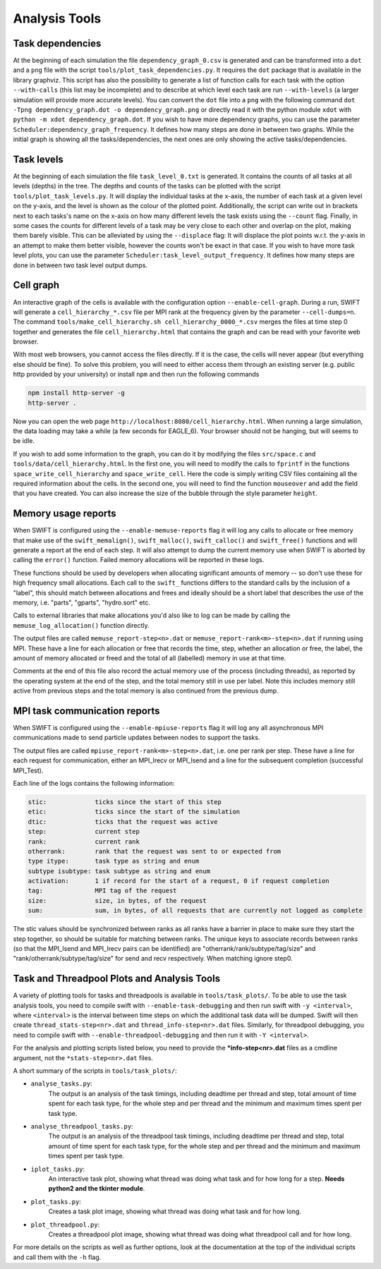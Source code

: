 .. AnalysisTools
   Loic Hausammann 20th March 2019
   Peter W. Draper 28th March 2019

.. _Analysis_Tools:

Analysis Tools
==============

Task dependencies
-----------------

At the beginning of each simulation the file ``dependency_graph_0.csv`` is generated and can be transformed into a ``dot`` and a ``png`` file with the script ``tools/plot_task_dependencies.py``.
It requires the ``dot`` package that is available in the library graphviz.
This script has also the possibility to generate a list of function calls for each task with the option ``--with-calls`` (this list may be incomplete) and to describe at which level each task are run ``--with-levels`` (a larger simulation will provide more accurate levels).
You can convert the ``dot`` file into a ``png`` with the following command
``dot -Tpng dependency_graph.dot -o dependency_graph.png`` or directly read it with the python module ``xdot`` with ``python -m xdot dependency_graph.dot``.
If you wish to have more dependency graphs, you can use the parameter ``Scheduler:dependency_graph_frequency``. It defines how many steps are done in between two graphs.
While the initial graph is showing all the tasks/dependencies, the next ones are only showing the active tasks/dependencies.



Task levels
-----------------

At the beginning of each simulation the file ``task_level_0.txt`` is generated. 
It contains the counts of all tasks at all levels (depths) in the tree.
The depths and counts of the tasks can be plotted with the script ``tools/plot_task_levels.py``.
It will display the individual tasks at the x-axis, the number of each task at a given level on the y-axis, and the level is shown as the colour of the plotted point.
Additionally, the script can write out in brackets next to each tasks's name on the x-axis on how many different levels the task exists using the ``--count`` flag.
Finally, in some cases the counts for different levels of a task may be very close to each other and overlap on the plot, making them barely visible.
This can be alleviated by using the ``--displace`` flag: 
It will displace the plot points w.r.t. the y-axis in an attempt to make them better visible, however the counts won't be exact in that case.
If you wish to have more task level plots, you can use the parameter ``Scheduler:task_level_output_frequency``. 
It defines how many steps are done in between two task level output dumps.




Cell graph
----------

An interactive graph of the cells is available with the configuration option ``--enable-cell-graph``.
During a run, SWIFT will generate a ``cell_hierarchy_*.csv`` file per MPI rank at the frequency given by the parameter ``--cell-dumps=n``.
The command ``tools/make_cell_hierarchy.sh cell_hierarchy_0000_*.csv`` merges the files at time step 0 together and generates the file ``cell_hierarchy.html``
that contains the graph and can be read with your favorite web browser.

With most web browsers, you cannot access the files directly.
If it is the case, the cells will never appear (but everything else should be fine).
To solve this problem, you will need to either access them through an existing server (e.g. public http provided by your university)
or install ``npm`` and then run the following commands

.. code-block:: bash

   npm install http-server -g
   http-server .

Now you can open the web page ``http://localhost:8080/cell_hierarchy.html``.
When running a large simulation, the data loading may take a while (a few seconds for EAGLE_6).
Your browser should not be hanging, but will seems to be idle.

If you wish to add some information to the graph, you can do it by modifying the files ``src/space.c`` and ``tools/data/cell_hierarchy.html``.
In the first one, you will need to modify the calls to ``fprintf`` in the functions ``space_write_cell_hierarchy`` and ``space_write_cell``.
Here the code is simply writing CSV files containing all the required information about the cells.
In the second one, you will need to find the function ``mouseover`` and add the field that you have created.
You can also increase the size of the bubble through the style parameter ``height``.

Memory usage reports
--------------------

When SWIFT is configured using the ``--enable-memuse-reports`` flag it will
log any calls to allocate or free memory that make use of the
``swift_memalign()``, ``swift_malloc()``, ``swift_calloc()`` and
``swift_free()`` functions and will generate a report at the end of each
step. It will also attempt to dump the current memory use when SWIFT is
aborted by calling the ``error()`` function. Failed memory allocations will be
reported in these logs.

These functions should be used by developers when allocating significant
amounts of memory -- so don't use these for high frequency small allocations.
Each call to the ``swift_`` functions differs to the standard calls by the
inclusion of a "label", this should match between allocations and frees and
ideally should be a short label that describes the use of the memory, i.e.
"parts", "gparts", "hydro.sort" etc.

Calls to external libraries that make allocations you'd also like to log
can be made by calling the ``memuse_log_allocation()`` function directly.

The output files are called ``memuse_report-step<n>.dat`` or
``memuse_report-rank<m>-step<n>.dat`` if running using MPI. These have a line
for each allocation or free that records the time, step, whether an allocation
or free, the label, the amount of memory allocated or freed and the total of
all (labelled) memory in use at that time.

Comments at the end of this file also record the actual memory use of the
process (including threads), as reported by the operating system at the end of
the step, and the total memory still in use per label. Note this includes
memory still active from previous steps and the total memory is also continued
from the previous dump.

MPI task communication reports
------------------------------

When SWIFT is configured using the ``--enable-mpiuse-reports`` flag it will
log any all asynchronous MPI communications made to send particle updates
between nodes to support the tasks.

The output files are called ``mpiuse_report-rank<m>-step<n>.dat``, i.e. one
per rank per step. These have a line for each request for communication, either
an MPI_Irecv or MPI_Isend and a line for the subsequent completion (successful
MPI_Test).

Each line of the logs contains the following information:

.. code-block:: none

   stic:             ticks since the start of this step
   etic:             ticks since the start of the simulation
   dtic:             ticks that the request was active
   step:             current step
   rank:             current rank
   otherrank:        rank that the request was sent to or expected from
   type itype:       task type as string and enum
   subtype isubtype: task subtype as string and enum
   activation:       1 if record for the start of a request, 0 if request completion
   tag:              MPI tag of the request
   size:             size, in bytes, of the request
   sum:              sum, in bytes, of all requests that are currently not logged as complete 

The stic values should be synchronized between ranks as all ranks have a
barrier in place to make sure they start the step together, so should be
suitable for matching between ranks. The unique keys to associate records
between ranks (so that the MPI_Isend and MPI_Irecv pairs can be identified)
are "otherrank/rank/subtype/tag/size" and "rank/otherrank/subtype/tag/size"
for send and recv respectively. When matching ignore step0.




Task and Threadpool Plots and Analysis Tools
--------------------------------------------

A variety of plotting tools for tasks and threadpools is available in ``tools/task_plots/``.
To be able to use the task analysis tools, you need to compile swift with ``--enable-task-debugging``
and then run swift with ``-y <interval>``, where ``<interval>`` is the interval between time steps
on which the additional task data will be dumped. Swift will then create ``thread_stats-step<nr>.dat``
and ``thread_info-step<nr>.dat`` files. Similarly, for threadpool debugging, you need to compile
swift with ``--enable-threadpool-debugging`` and then run it with ``-Y <interval>``.

For the analysis and plotting scripts listed below, you need to provide the **\*info-step<nr>.dat** 
files as a cmdline argument, not the ``*stats-step<nr>.dat`` files.

A short summary of the scripts in ``tools/task_plots/``:

- ``analyse_tasks.py``: 
    The output is an analysis of the task timings, including deadtime per thread
    and step, total amount of time spent for each task type, for the whole step
    and per thread and the minimum and maximum times spent per task type.
- ``analyse_threadpool_tasks.py``: 
    The output is an analysis of the threadpool task timings, including 
    deadtime per thread and step, total amount of time spent for each task type, for the
    whole step and per thread and the minimum and maximum times spent per task type.
- ``iplot_tasks.py``: 
    An interactive task plot, showing what thread was doing what task and for 
    how long for a step.  **Needs python2 and the tkinter module**.
- ``plot_tasks.py``: 
    Creates a task plot image, showing what thread was doing what task and for how long. 
- ``plot_threadpool.py``: 
    Creates a threadpool plot image, showing what thread was doing what threadpool call and for
    how long. 


For more details on the scripts as well as further options, look at the documentation at the top
of the individual scripts and call them with the ``-h`` flag.
